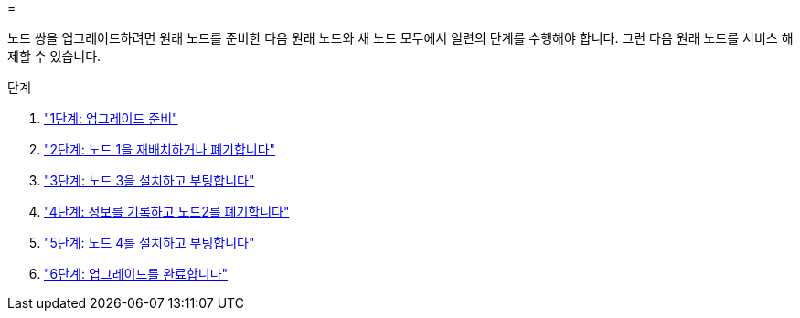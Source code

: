 = 


노드 쌍을 업그레이드하려면 원래 노드를 준비한 다음 원래 노드와 새 노드 모두에서 일련의 단계를 수행해야 합니다. 그런 다음 원래 노드를 서비스 해제할 수 있습니다.

.단계
. link:stage1_prepare_for_upgrade.html["1단계: 업그레이드 준비"]
. link:stage2_relocate_retire_node1.html["2단계: 노드 1을 재배치하거나 폐기합니다"]
. link:stage_3_install_boot_node3.html["3단계: 노드 3을 설치하고 부팅합니다"]
. link:stage4_record_info_retire_node2.html["4단계: 정보를 기록하고 노드2를 폐기합니다"]
. link:stage5_install_boot_node4.html["5단계: 노드 4를 설치하고 부팅합니다"]
. link:stage6_complete_upgrade.html["6단계: 업그레이드를 완료합니다"]

